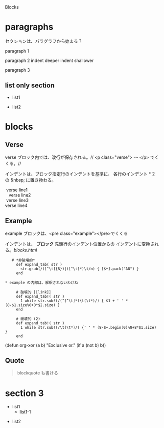 Blocks

* paragraphs 
  セクションは、パラグラフから始まる？

  paragraph 1

  paragraph 2
    indent deeper
indent shallower

  paragraph 3
** list only section
    - list1
- list2
* blocks
** Verse
   verse ブロック内では、改行が保存される。//
   <p class="verse"> 〜 </p> でくくる。//

   インデントは、ブロック指定行のインデントを基準に、
   各行のインデント * 2 の &nbsp; に置き換わる。
   #+begin_Verse
    verse line1
      verse line2
    verse line3
   verse line4
   #+end_verse
** Example
   example ブロックは、<pre class="example"></pre>でくくる

   インデントは、 *ブロック* 先頭行のインデント位置からの
   インデントに変換される。[[blocks.html]]
   #+begin_example
   # *非破壊的*
     def expand_tab( str )
       str.gsub(/([^\t]{8})|([^\t]*)\t/n) { [$+].pack("A8") }
     end

* example の内部は、解釈されないわけね

     # 破壊的 [[link]]
     def expand_tab!( str )
       1 while str.sub!(/(^[^\t]*)\t(\t*)/) { $1 + ' ' * (8-$1.size%8+8*$2.size) }
     end

     # 破壊的 (2)
     def expand_tab!( str )
       1 while str.sub!(/\t(\t*)/) {' ' * (8-$~.begin(0)%8+8*$1.size) }
     end
   #+end_example

   #+BEGIN_EXAMPLE -t -w 40
     (defun org-xor (a b)
        "Exclusive or."
        (if a (not b) b))
   #+END_EXAMPLE


** Quote
   #+BEGIN_QUOTE
     blockquote も書ける
   #+END_QUOTE
* section 3
  - list1
    - list1-1
- list2
